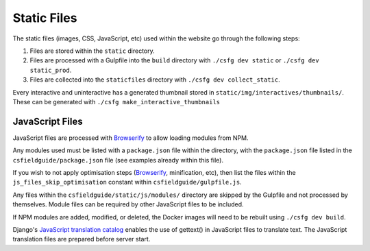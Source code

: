 Static Files
##############################################################################

The static files (images, CSS, JavaScript, etc) used within the website go through the following steps:

1. Files are stored within the ``static`` directory.
2. Files are processed with a Gulpfile into the ``build`` directory with ``./csfg dev static`` or ``./csfg dev static_prod``.
3. Files are collected into the ``staticfiles`` directory with ``./csfg dev collect_static``.

Every interactive and uninteractive has a generated thumbnail stored in ``static/img/interactives/thumbnails/``. These can be generated with ``./csfg make_interactive_thumbnails``

JavaScript Files
==============================================================================

JavaScript files are processed with `Browserify <http://browserify.org/>`_ to allow loading modules from NPM.

Any modules used must be listed with a ``package.json`` file within the directory, with the ``package.json`` file listed in the ``csfieldguide/package.json`` file (see examples already within this file).

If you wish to not apply optimisation steps (`Browserify <http://browserify.org/>`_, minification, etc), then list the files within the ``js_files_skip_optimisation`` constant within ``csfieldguide/gulpfile.js``.

Any files within the ``csfieldguide/static/js/modules/`` directory are skipped by the Gulpfile and not processed by themselves.
Module files can be required by other JavaScript files to be included.

If NPM modules are added, modified, or deleted, the Docker images will need to be rebuilt using ``./csfg dev build``.

Django's `JavaScript translation catalog <https://docs.djangoproject.com/en/1.11/topics/i18n/translation/#internationalization-in-javascript-code>`_ enables the use of gettext() in JavaScript files to translate text. The JavaScript translation files are prepared before server start.
